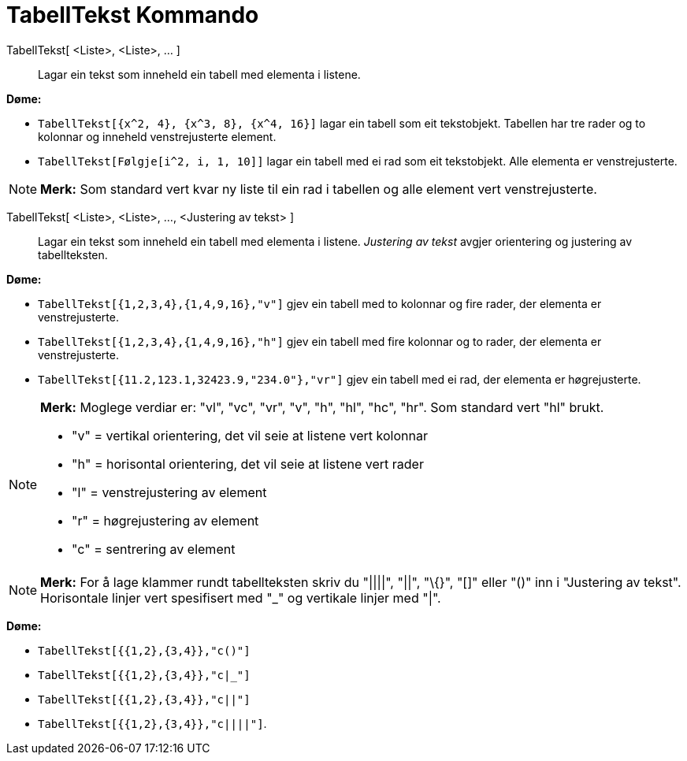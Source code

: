 = TabellTekst Kommando
:page-en: commands/TableText
ifdef::env-github[:imagesdir: /nn/modules/ROOT/assets/images]

TabellTekst[ <Liste>, <Liste>, ... ]::
  Lagar ein tekst som inneheld ein tabell med elementa i listene.

[EXAMPLE]
====

*Døme:*

* `++TabellTekst[{x^2, 4}, {x^3, 8}, {x^4, 16}]++` lagar ein tabell som eit tekstobjekt. Tabellen har tre rader og to
kolonnar og inneheld venstrejusterte element.
* `++TabellTekst[Følgje[i^2, i, 1, 10]]++` lagar ein tabell med ei rad som eit tekstobjekt. Alle elementa er
venstrejusterte.

====

[NOTE]
====

*Merk:* Som standard vert kvar ny liste til ein rad i tabellen og alle element vert venstrejusterte.

====

TabellTekst[ <Liste>, <Liste>, ..., <Justering av tekst> ]::
  Lagar ein tekst som inneheld ein tabell med elementa i listene. _Justering av tekst_ avgjer orientering og justering
  av tabellteksten.

[EXAMPLE]
====

*Døme:*

* `++TabellTekst[{1,2,3,4},{1,4,9,16},"v"]++` gjev ein tabell med to kolonnar og fire rader, der elementa er
venstrejusterte.
* `++TabellTekst[{1,2,3,4},{1,4,9,16},"h"]++` gjev ein tabell med fire kolonnar og to rader, der elementa er
venstrejusterte.
* `++TabellTekst[{11.2,123.1,32423.9,"234.0"},"vr"]++` gjev ein tabell med ei rad, der elementa er høgrejusterte.

====

[NOTE]
====

*Merk:* Moglege verdiar er: "vl", "vc", "vr", "v", "h", "hl", "hc", "hr". Som standard vert "hl" brukt.

* "v" = vertikal orientering, det vil seie at listene vert kolonnar
* "h" = horisontal orientering, det vil seie at listene vert rader
* "l" = venstrejustering av element
* "r" = høgrejustering av element
* "c" = sentrering av element

====

[NOTE]
====

*Merk:* For å lage klammer rundt tabellteksten skriv du "||||", "||", "\{}", "[]" eller "()" inn i "Justering av tekst".
Horisontale linjer vert spesifisert med "_" og vertikale linjer med "|".

====

[EXAMPLE]
====

*Døme:*

* `++TabellTekst[{{1,2},{3,4}},"c()"]++`
* `++TabellTekst[{{1,2},{3,4}},"c|_"]++`
* `++TabellTekst[{{1,2},{3,4}},"c||"]++`
* `++TabellTekst[{{1,2},{3,4}},"c||||"]++`.

====
